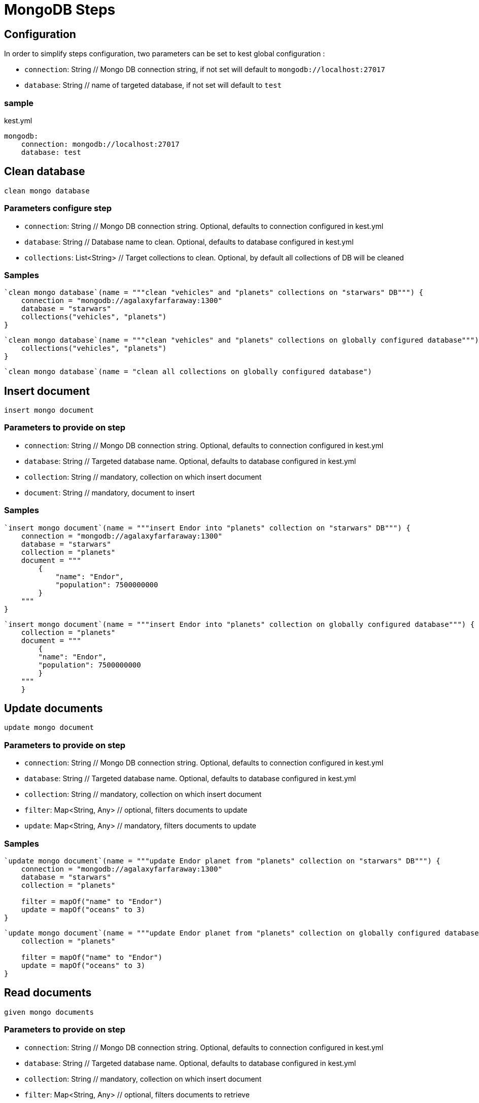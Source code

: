 :gitplant: http://www.plantuml.com/plantuml/proxy?src=https://raw.githubusercontent.com/lemfi/kest/main/

= MongoDB Steps

== Configuration

In order to simplify steps configuration, two parameters can be set to kest global configuration :

* `connection`: String // Mongo DB connection string, if not set will default to `mongodb://localhost:27017`
* `database`: String // name of targeted database, if not set will default to `test`

=== sample
[source,yml, title="kest.yml"]
----
mongodb:
    connection: mongodb://localhost:27017
    database: test
----

== Clean database

`clean mongo database`

=== Parameters configure step

* `connection`: String // Mongo DB connection string.
Optional, defaults to connection configured in kest.yml
* `database`: String // Database name to clean.
Optional, defaults to database configured in kest.yml
* `collections`: List<String> // Target collections to clean.
Optional, by default all collections of DB will be cleaned

=== Samples

[source,kotlin]
----
`clean mongo database`(name = """clean "vehicles" and "planets" collections on "starwars" DB""") {
    connection = "mongodb://agalaxyfarfaraway:1300"
    database = "starwars"
    collections("vehicles", "planets")
}
----

[source,kotlin]
----
`clean mongo database`(name = """clean "vehicles" and "planets" collections on globally configured database""") {
    collections("vehicles", "planets")
}
----

[source,kotlin]
----
`clean mongo database`(name = "clean all collections on globally configured database")
----

== Insert document

`insert mongo document`

=== Parameters to provide on step

* `connection`: String // Mongo DB connection string.
Optional, defaults to connection configured in kest.yml
* `database`: String // Targeted database name.
Optional, defaults to database configured in kest.yml
* `collection`: String // mandatory, collection on which insert document
* `document`: String // mandatory, document to insert

=== Samples

[source,kotlin]
----
`insert mongo document`(name = """insert Endor into "planets" collection on "starwars" DB""") {
    connection = "mongodb://agalaxyfarfaraway:1300"
    database = "starwars"
    collection = "planets"
    document = """
        {
            "name": "Endor",
            "population": 7500000000
        }
    """
}
----

[source,kotlin]
----
`insert mongo document`(name = """insert Endor into "planets" collection on globally configured database""") {
    collection = "planets"
    document = """
        {
        "name": "Endor",
        "population": 7500000000
        }
    """
    }
----

== Update documents

`update mongo document`

=== Parameters to provide on step

* `connection`: String // Mongo DB connection string.
Optional, defaults to connection configured in kest.yml
* `database`: String // Targeted database name.
Optional, defaults to database configured in kest.yml
* `collection`: String // mandatory, collection on which insert document
* `filter`: Map<String, Any> // optional, filters documents to update
* `update`: Map<String, Any> // mandatory, filters documents to update

=== Samples

[source,kotlin]
----
`update mongo document`(name = """update Endor planet from "planets" collection on "starwars" DB""") {
    connection = "mongodb://agalaxyfarfaraway:1300"
    database = "starwars"
    collection = "planets"

    filter = mapOf("name" to "Endor")
    update = mapOf("oceans" to 3)
}
----

[source,kotlin]
----
`update mongo document`(name = """update Endor planet from "planets" collection on globally configured database""") {
    collection = "planets"

    filter = mapOf("name" to "Endor")
    update = mapOf("oceans" to 3)
}
----

== Read documents

`given mongo documents`

=== Parameters to provide on step

* `connection`: String // Mongo DB connection string.
Optional, defaults to connection configured in kest.yml
* `database`: String // Targeted database name.
Optional, defaults to database configured in kest.yml
* `collection`: String // mandatory, collection on which insert document
* `filter`: Map<String, Any> // optional, filters documents to retrieve

=== Samples

[source,kotlin]
----
`given mongo documents`(name = """read Endor planet from "planets" collection on "starwars" DB""") {
    connection = "mongodb://agalaxyfarfaraway:1300"
    database = "starwars"
    collection = "planets"

    filter = mapOf("name" to "Endor")
}
----

[source,kotlin]
----
`given mongo documents`(name = """read Endor planet from "planets" collection on globally configured database""") {
    collection = "planets"

    filter = mapOf("name" to "Endor")
}
----

== Count documents

`given count of mongo documents`

=== Parameters to provide on step

* `connection`: String // Mongo DB connection string.
Optional, defaults to connection configured in kest.yml
* `database`: String // Targeted database name.
Optional, defaults to database configured in kest.yml
* `collection`: String // mandatory, collection on which insert document
* `filter`: Map<String, Any> // optional, filters documents to retrieve

=== Samples

[source,kotlin]
----
`given count of mongo documents`(name = """count documents from "planets" collection on "starwars" DB""") {
    connection = "mongodb://agalaxyfarfaraway:1300"
    database = "starwars"
    collection = "planets"
}
----

[source,kotlin]
----
`given count of mongo documents`(name = """count documents from "planets" collection collection on globally configured database""") {
    collection = "planets"
}
----

== Delete documents!

`delete mongo documents`

=== Parameters to provide on step

* `connection`: String // Mongo DB connection string.
Optional, defaults to connection configured in kest.yml
* `database`: String // Targeted database name.
Optional, defaults to database configured in kest.yml
* `collection`: String // mandatory, collection on which delete documents
* `filter`: Map<String, Any> // optional, filters documents to delete

=== Samples

[source,kotlin]
----
`delete mongo documents`(name = """remove planet Alderaan from "planets" collection on "starwars" DB""") {
    connection = "mongodb://agalaxyfarfaraway:1300"
    database = "starwars"
    collection = "planets"

    filter = mapOf("name" to "Alderaan")
}
----

[source,kotlin]
----
`delete mongo documents`(name = """remove planet Alderaan from "planets" collection on globally configured database""") {
    collection = "planets"

    filter = mapOf("name" to "Alderaan")
}
----

